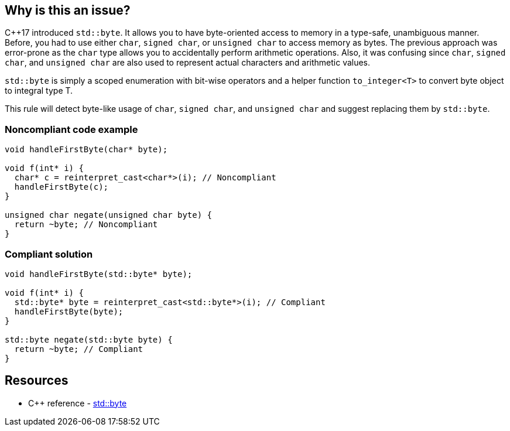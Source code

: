 == Why is this an issue?

{cpp}17 introduced `std::byte`. It allows you to have byte-oriented access to memory in a type-safe, unambiguous manner. Before, you had to use either ``++char++``, ``++signed char++``, or ``++unsigned char++`` to access memory as bytes. The previous approach was error-prone as the ``++char++`` type allows you to accidentally perform arithmetic operations. Also, it was confusing since ``++char++``, ``++signed char++``, and ``++unsigned char++`` are also used to represent actual characters and arithmetic values.


``++std::byte++`` is simply a scoped enumeration with bit-wise operators and a helper function ``++to_integer<T>++`` to convert byte object to integral type T.

This rule will detect byte-like usage of ``++char++``, ``++signed char++``, and ``++unsigned char++`` and suggest replacing them by ``++std::byte++``.


=== Noncompliant code example

[source,cpp,diff-id=1,diff-type=noncompliant]
----
void handleFirstByte(char* byte);

void f(int* i) {
  char* c = reinterpret_cast<char*>(i); // Noncompliant
  handleFirstByte(c);
}

unsigned char negate(unsigned char byte) {
  return ~byte; // Noncompliant
}
----


=== Compliant solution

[source,cpp,diff-id=1,diff-type=compliant]
----
void handleFirstByte(std::byte* byte);

void f(int* i) {
  std::byte* byte = reinterpret_cast<std::byte*>(i); // Compliant
  handleFirstByte(byte);
}

std::byte negate(std::byte byte) {
  return ~byte; // Compliant
}
----

== Resources

* {cpp} reference - https://en.cppreference.com/w/cpp/types/byte[std::byte]

